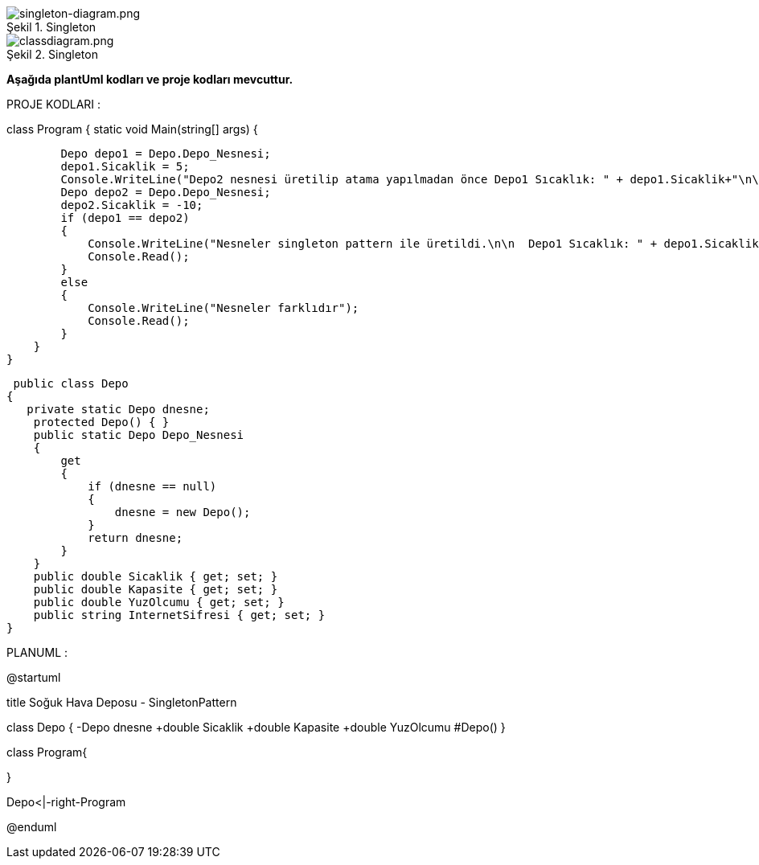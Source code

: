 
image::singleton-diagram.png[caption="Şekil 1.",title=" Singleton",alt="singleton-diagram.png"]

image::classdiagram.png[caption="Şekil 2.",title=" Singleton",alt="classdiagram.png"]

*Aşağıda plantUml kodları ve proje kodları mevcuttur.*

PROJE KODLARI :

class Program
{        static void Main(string[] args)
        {
        
            Depo depo1 = Depo.Depo_Nesnesi;
            depo1.Sicaklik = 5;
            Console.WriteLine("Depo2 nesnesi üretilip atama yapılmadan önce Depo1 Sıcaklık: " + depo1.Sicaklik+"\n\n");
            Depo depo2 = Depo.Depo_Nesnesi;
            depo2.Sicaklik = -10;
            if (depo1 == depo2)
            {
                Console.WriteLine("Nesneler singleton pattern ile üretildi.\n\n  Depo1 Sıcaklık: " + depo1.Sicaklik + "\n"+"  Depo2 Sıcaklık: " + depo2.Sicaklik);
                Console.Read();
            }
            else
            {
                Console.WriteLine("Nesneler farklıdır");
                Console.Read();
            }
        }
    }
    
    
     public class Depo
    {
       private static Depo dnesne;
        protected Depo() { }
        public static Depo Depo_Nesnesi
        {
            get
            {
                if (dnesne == null)
                {
                    dnesne = new Depo();
                }
                return dnesne;
            }
        }
        public double Sicaklik { get; set; }
        public double Kapasite { get; set; }
        public double YuzOlcumu { get; set; }
        public string InternetSifresi { get; set; }
    }
    
    
    
PLANUML :


@startuml

title Soğuk Hava Deposu - SingletonPattern

class Depo
{  -Depo dnesne
       +double Sicaklik 
       +double Kapasite 
       +double YuzOlcumu
        #Depo()
}

class Program{

}


Depo<|-right-Program


@enduml

